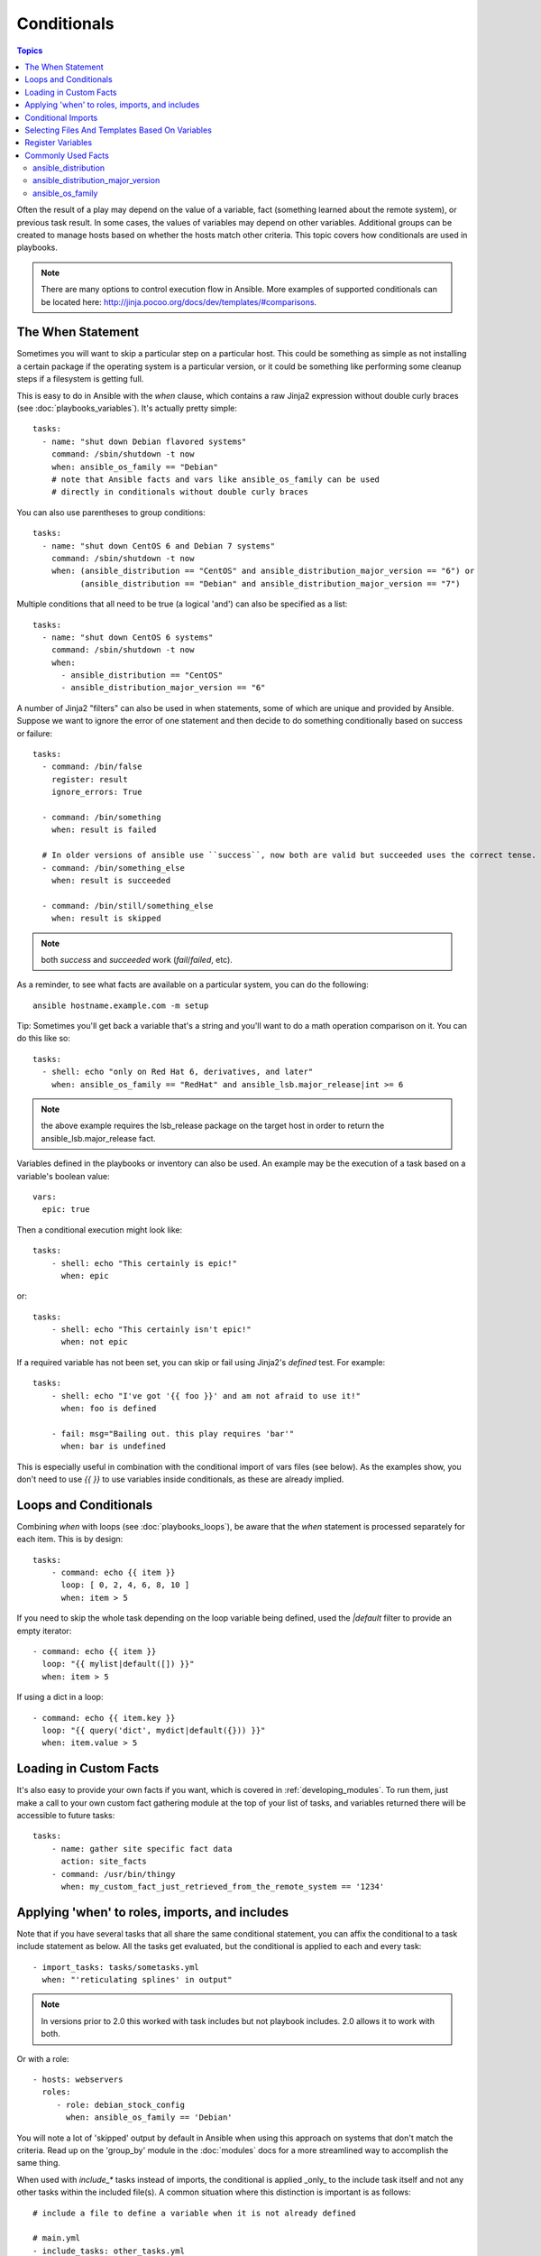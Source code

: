 .. _playbooks_conditionals:

Conditionals
============

.. contents:: Topics


Often the result of a play may depend on the value of a variable, fact (something learned about the remote system), or previous task result.
In some cases, the values of variables may depend on other variables.
Additional groups can be created to manage hosts based on whether the hosts match other criteria. This topic covers how conditionals are used in playbooks.

.. note:: There are many options to control execution flow in Ansible. More examples of supported conditionals can be located here: http://jinja.pocoo.org/docs/dev/templates/#comparisons.


.. _the_when_statement:

The When Statement
``````````````````

Sometimes you will want to skip a particular step on a particular host.
This could be something as simple as not installing a certain package if the operating system is a particular version,
or it could be something like performing some cleanup steps if a filesystem is getting full.

This is easy to do in Ansible with the `when` clause, which contains a raw Jinja2 expression without double curly braces (see :doc:`playbooks_variables`).
It's actually pretty simple::

    tasks:
      - name: "shut down Debian flavored systems"
        command: /sbin/shutdown -t now
        when: ansible_os_family == "Debian"
        # note that Ansible facts and vars like ansible_os_family can be used
        # directly in conditionals without double curly braces

You can also use parentheses to group conditions::

    tasks:
      - name: "shut down CentOS 6 and Debian 7 systems"
        command: /sbin/shutdown -t now
        when: (ansible_distribution == "CentOS" and ansible_distribution_major_version == "6") or
              (ansible_distribution == "Debian" and ansible_distribution_major_version == "7")

Multiple conditions that all need to be true (a logical 'and') can also be specified as a list::

    tasks:
      - name: "shut down CentOS 6 systems"
        command: /sbin/shutdown -t now
        when:
          - ansible_distribution == "CentOS"
          - ansible_distribution_major_version == "6"

A number of Jinja2 "filters" can also be used in when statements, some of which are unique
and provided by Ansible.  Suppose we want to ignore the error of one statement and then
decide to do something conditionally based on success or failure::

    tasks:
      - command: /bin/false
        register: result
        ignore_errors: True

      - command: /bin/something
        when: result is failed

      # In older versions of ansible use ``success``, now both are valid but succeeded uses the correct tense.
      - command: /bin/something_else
        when: result is succeeded

      - command: /bin/still/something_else
        when: result is skipped


.. note:: both `success` and `succeeded` work (`fail`/`failed`, etc).


As a reminder, to see what facts are available on a particular system, you can do the following::

    ansible hostname.example.com -m setup

Tip: Sometimes you'll get back a variable that's a string and you'll want to do a math operation comparison on it.  You can do this like so::

    tasks:
      - shell: echo "only on Red Hat 6, derivatives, and later"
        when: ansible_os_family == "RedHat" and ansible_lsb.major_release|int >= 6

.. note:: the above example requires the lsb_release package on the target host in order to return the ansible_lsb.major_release fact.

Variables defined in the playbooks or inventory can also be used.  An example may be the execution of a task based on a variable's boolean value::

    vars:
      epic: true

Then a conditional execution might look like::

    tasks:
        - shell: echo "This certainly is epic!"
          when: epic

or::

    tasks:
        - shell: echo "This certainly isn't epic!"
          when: not epic

If a required variable has not been set, you can skip or fail using Jinja2's `defined` test. For example::

    tasks:
        - shell: echo "I've got '{{ foo }}' and am not afraid to use it!"
          when: foo is defined

        - fail: msg="Bailing out. this play requires 'bar'"
          when: bar is undefined

This is especially useful in combination with the conditional import of vars files (see below).
As the examples show, you don't need to use `{{ }}` to use variables inside conditionals, as these are already implied.

.. _loops_and_conditionals:

Loops and Conditionals
``````````````````````
Combining `when` with loops (see :doc:`playbooks_loops`), be aware that the `when` statement is processed separately for each item. This is by design::

    tasks:
        - command: echo {{ item }}
          loop: [ 0, 2, 4, 6, 8, 10 ]
          when: item > 5

If you need to skip the whole task depending on the loop variable being defined, used the `|default` filter to provide an empty iterator::

        - command: echo {{ item }}
          loop: "{{ mylist|default([]) }}"
          when: item > 5


If using a dict in a loop::

        - command: echo {{ item.key }}
          loop: "{{ query('dict', mydict|default({})) }}"
          when: item.value > 5

.. _loading_in_custom_facts:

Loading in Custom Facts
```````````````````````

It's also easy to provide your own facts if you want, which is covered in :ref:`developing_modules`.  To run them, just
make a call to your own custom fact gathering module at the top of your list of tasks, and variables returned
there will be accessible to future tasks::

    tasks:
        - name: gather site specific fact data
          action: site_facts
        - command: /usr/bin/thingy
          when: my_custom_fact_just_retrieved_from_the_remote_system == '1234'

.. _when_roles_and_includes:

Applying 'when' to roles, imports, and includes
```````````````````````````````````````````````

Note that if you have several tasks that all share the same conditional statement, you can affix the conditional
to a task include statement as below.  All the tasks get evaluated, but the conditional is applied to each and every task::

    - import_tasks: tasks/sometasks.yml
      when: "'reticulating splines' in output"

.. note:: In versions prior to 2.0 this worked with task includes but not playbook includes.  2.0 allows it to work with both.

Or with a role::

    - hosts: webservers
      roles:
         - role: debian_stock_config
           when: ansible_os_family == 'Debian'

You will note a lot of 'skipped' output by default in Ansible when using this approach on systems that don't match the criteria.
Read up on the 'group_by' module in the :doc:`modules` docs for a more streamlined way to accomplish the same thing.

When used with `include_*` tasks instead of imports, the conditional is applied _only_ to the include task itself and not any other
tasks within the included file(s). A common situation where this distinction is important is as follows::

    # include a file to define a variable when it is not already defined

    # main.yml
    - include_tasks: other_tasks.yml
      when: x is not defined

    # other_tasks.yml
    - set_fact:
        x: foo
    - debug:
        var: x

In the above example, if ``import_tasks`` had been used instead both included tasks would have also been skipped. With ``include_tasks``
instead, the tasks are executed as expected because the conditional is not applied to them.

.. _conditional_imports:

Conditional Imports
```````````````````

.. note:: This is an advanced topic that is infrequently used.

Sometimes you will want to do certain things differently in a playbook based on certain criteria.
Having one playbook that works on multiple platforms and OS versions is a good example.

As an example, the name of the Apache package may be different between CentOS and Debian,
but it is easily handled with a minimum of syntax in an Ansible Playbook::

    ---
    - hosts: all
      remote_user: root
      vars_files:
        - "vars/common.yml"
        - [ "vars/{{ ansible_os_family }}.yml", "vars/os_defaults.yml" ]
      tasks:
      - name: make sure apache is started
        service: name={{ apache }} state=started

.. note::
   The variable 'ansible_os_family' is being interpolated into
   the list of filenames being defined for vars_files.

As a reminder, the various YAML files contain just keys and values::

    ---
    # for vars/RedHat.yml
    apache: httpd
    somethingelse: 42

How does this work?  For Red Hat operating systems ('CentOS', for example), the first file Ansible tries to import
is 'vars/RedHat.yml'. If that file does not exist, Ansible attempts to load 'vars/os_defaults.yml'. If no files in 
the list were found, an error is raised.

On Debian, Ansible first looks for 'vars/Debian.yml' instead of 'vars/RedHat.yml', before
falling back on 'vars/os_defaults.yml'.

Ansible's approach to configuration -- separating variables from tasks, keeping your playbooks
from turning into arbitrary code with nested conditionals - results in more streamlined and auditable configuration rules because there are fewer decision points to track.

Selecting Files And Templates Based On Variables
````````````````````````````````````````````````

.. note:: This is an advanced topic that is infrequently used.  You can probably skip this section.

Sometimes a configuration file you want to copy, or a template you will use may depend on a variable.
The following construct selects the first available file appropriate for the variables of a given host, which is often much cleaner than putting a lot of if conditionals in a template.

The following example shows how to template out a configuration file that was very different between, say, CentOS and Debian::

    - name: template a file
      template:
          src: "{{ item }}"
          dest: /etc/myapp/foo.conf
      loop: "{{ query('first_found', { 'files': myfiles, 'paths': mypaths}) }}"
      vars:
        myfiles:
          - "{{ansible_distribution}}.conf"
          -  default.conf
        mypaths: ['search_location_one/somedir/', '/opt/other_location/somedir/']

Register Variables
``````````````````

Often in a playbook it may be useful to store the result of a given command in a variable and access
it later.  Use of the command module in this way can in many ways eliminate the need to write site specific facts, for
instance, you could test for the existence of a particular program.

The 'register' keyword decides what variable to save a result in.  The resulting variables can be used in templates, action lines, or *when* statements.  It looks like this (in an obviously trivial example)::

    - name: test play
      hosts: all

      tasks:

          - shell: cat /etc/motd
            register: motd_contents

          - shell: echo "motd contains the word hi"
            when: motd_contents.stdout.find('hi') != -1

As shown previously, the registered variable's string contents are accessible with the 'stdout' value.
The registered result can be used in the loop of a task if it is converted into
a list (or already is a list) as shown below.  "stdout_lines" is already available on the object as
well though you could also call "home_dirs.stdout.split()" if you wanted, and could split by other
fields::

    - name: registered variable usage as a loop list
      hosts: all
      tasks:

        - name: retrieve the list of home directories
          command: ls /home
          register: home_dirs

        - name: add home dirs to the backup spooler
          file:
            path: /mnt/bkspool/{{ item }}
            src: /home/{{ item }}
            state: link
          loop: "{{ home_dirs.stdout_lines }}"
          # same as loop: "{{ home_dirs.stdout.split() }}"


As shown previously, the registered variable's string contents are accessible with the 'stdout' value.
You may check the registered variable's string contents for emptiness::

    - name: check registered variable for emptiness
      hosts: all

      tasks:

          - name: list contents of directory
            command: ls mydir
            register: contents

          - name: check contents for emptiness
            debug: 
              msg: "Directory is empty"
            when: contents.stdout == ""

Commonly Used Facts
```````````````````

The following Facts are frequently used in Conditionals - see above for examples.

.. _ansible_distribution:

ansible_distribution
--------------------

Possible values::

    Alpine
    Altlinux
    Amazon
    Archlinux
    ClearLinux
    Coreos
    Debian
    Fedora
    Gentoo
    Mandriva
    NA
    OpenWrt
    OracleLinux
    RedHat
    Slackware
    SMGL
    SUSE
    VMwareESX

.. See `OSDIST_LIST`

.. _ansible_distribution_major_version:

ansible_distribution_major_version
----------------------------------

This will be the major version of the operating system. For example, the value will be `16` for Ubuntu 16.04.

.. _ansible_os_family:

ansible_os_family
-----------------

Possible values::

    AIX
    Alpine
    Altlinux
    Archlinux
    Darwin
    Debian
    FreeBSD
    Gentoo
    HP-UX
    Mandrake
    RedHat
    SGML
    Slackware
    Solaris
    Suse

.. See `OS_FAMILY_MAP`

.. seealso::

   :ref:`working_with_playbooks`
       An introduction to playbooks
   :ref:`playbooks_reuse_roles`
       Playbook organization by roles
   :ref:`playbooks_best_practices`
       Best practices in playbooks
   :ref:`playbooks_variables`
       All about variables
   `User Mailing List <https://groups.google.com/group/ansible-devel>`_
       Have a question?  Stop by the google group!
   `irc.freenode.net <http://irc.freenode.net>`_
       #ansible IRC chat channel
